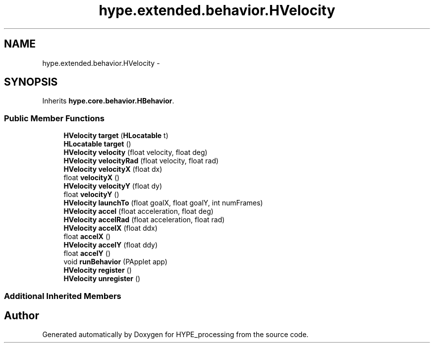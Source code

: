 .TH "hype.extended.behavior.HVelocity" 3 "Wed Jun 19 2013" "HYPE_processing" \" -*- nroff -*-
.ad l
.nh
.SH NAME
hype.extended.behavior.HVelocity \- 
.SH SYNOPSIS
.br
.PP
.PP
Inherits \fBhype\&.core\&.behavior\&.HBehavior\fP\&.
.SS "Public Member Functions"

.in +1c
.ti -1c
.RI "\fBHVelocity\fP \fBtarget\fP (\fBHLocatable\fP t)"
.br
.ti -1c
.RI "\fBHLocatable\fP \fBtarget\fP ()"
.br
.ti -1c
.RI "\fBHVelocity\fP \fBvelocity\fP (float velocity, float deg)"
.br
.ti -1c
.RI "\fBHVelocity\fP \fBvelocityRad\fP (float velocity, float rad)"
.br
.ti -1c
.RI "\fBHVelocity\fP \fBvelocityX\fP (float dx)"
.br
.ti -1c
.RI "float \fBvelocityX\fP ()"
.br
.ti -1c
.RI "\fBHVelocity\fP \fBvelocityY\fP (float dy)"
.br
.ti -1c
.RI "float \fBvelocityY\fP ()"
.br
.ti -1c
.RI "\fBHVelocity\fP \fBlaunchTo\fP (float goalX, float goalY, int numFrames)"
.br
.ti -1c
.RI "\fBHVelocity\fP \fBaccel\fP (float acceleration, float deg)"
.br
.ti -1c
.RI "\fBHVelocity\fP \fBaccelRad\fP (float acceleration, float rad)"
.br
.ti -1c
.RI "\fBHVelocity\fP \fBaccelX\fP (float ddx)"
.br
.ti -1c
.RI "float \fBaccelX\fP ()"
.br
.ti -1c
.RI "\fBHVelocity\fP \fBaccelY\fP (float ddy)"
.br
.ti -1c
.RI "float \fBaccelY\fP ()"
.br
.ti -1c
.RI "void \fBrunBehavior\fP (PApplet app)"
.br
.ti -1c
.RI "\fBHVelocity\fP \fBregister\fP ()"
.br
.ti -1c
.RI "\fBHVelocity\fP \fBunregister\fP ()"
.br
.in -1c
.SS "Additional Inherited Members"


.SH "Author"
.PP 
Generated automatically by Doxygen for HYPE_processing from the source code\&.
